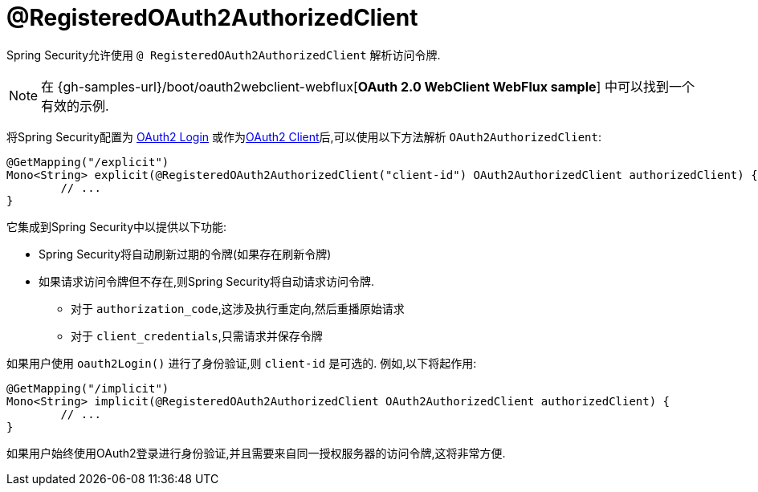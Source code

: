 [[webflux-roac]]
= @RegisteredOAuth2AuthorizedClient

Spring Security允许使用 `@ RegisteredOAuth2AuthorizedClient` 解析访问令牌.

[NOTE]
====
在 {gh-samples-url}/boot/oauth2webclient-webflux[*OAuth 2.0 WebClient WebFlux sample*] 中可以找到一个有效的示例.
====

将Spring Security配置为 <<webflux-oauth2-login,OAuth2 Login>>  或作为<<webflux-oauth2-client,OAuth2 Client>>后,可以使用以下方法解析 `OAuth2AuthorizedClient`:

[source,java]
----
@GetMapping("/explicit")
Mono<String> explicit(@RegisteredOAuth2AuthorizedClient("client-id") OAuth2AuthorizedClient authorizedClient) {
	// ...
}
----

它集成到Spring Security中以提供以下功能:

* Spring Security将自动刷新过期的令牌(如果存在刷新令牌)
* 如果请求访问令牌但不存在,则Spring Security将自动请求访问令牌.
** 对于 `authorization_code`,这涉及执行重定向,然后重播原始请求
** 对于 `client_credentials`,只需请求并保存令牌

如果用户使用 `oauth2Login()` 进行了身份验证,则 `client-id` 是可选的.  例如,以下将起作用:

[source,java]
----
@GetMapping("/implicit")
Mono<String> implicit(@RegisteredOAuth2AuthorizedClient OAuth2AuthorizedClient authorizedClient) {
	// ...
}
----

如果用户始终使用OAuth2登录进行身份验证,并且需要来自同一授权服务器的访问令牌,这将非常方便.
